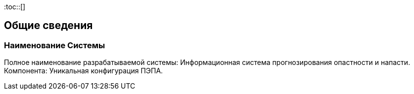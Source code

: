 :toc::[]

== Общие сведения

=== Наименование Системы
Полное  наименование  разрабатываемой  системы:  Информационная  система 
прогнозирования опастности и напасти. 
Компонента: Уникальная конфигурация ПЭПА.